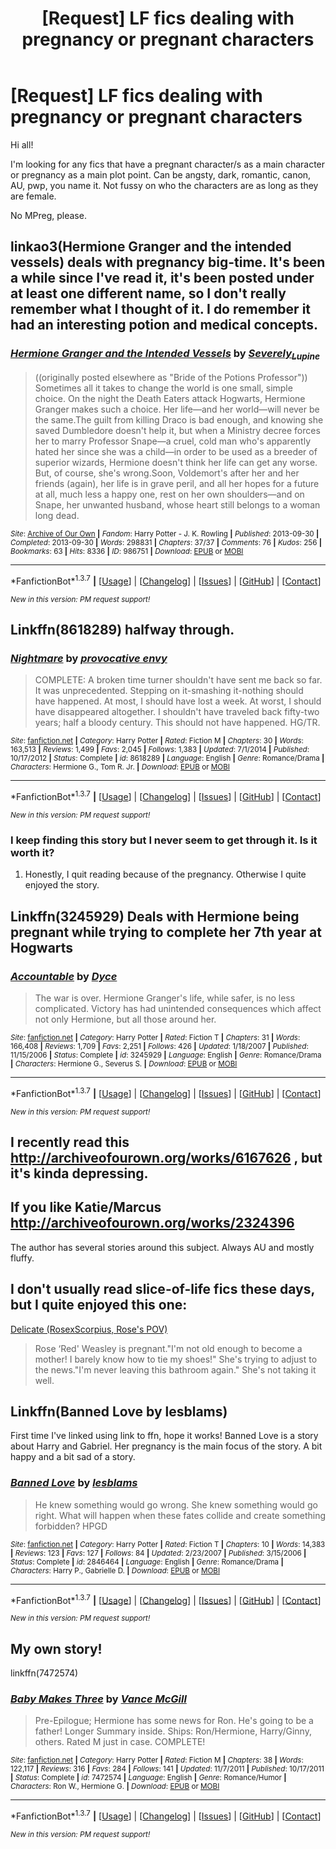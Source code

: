 #+TITLE: [Request] LF fics dealing with pregnancy or pregnant characters

* [Request] LF fics dealing with pregnancy or pregnant characters
:PROPERTIES:
:Author: femmewitch
:Score: 8
:DateUnix: 1461498910.0
:DateShort: 2016-Apr-24
:FlairText: Request
:END:
Hi all!

I'm looking for any fics that have a pregnant character/s as a main character or pregnancy as a main plot point. Can be angsty, dark, romantic, canon, AU, pwp, you name it. Not fussy on who the characters are as long as they are female.

No MPreg, please.


** linkao3(Hermione Granger and the intended vessels) deals with pregnancy big-time. It's been a while since I've read it, it's been posted under at least one different name, so I don't really remember what I thought of it. I do remember it had an interesting potion and medical concepts.
:PROPERTIES:
:Author: girlikecupcake
:Score: 2
:DateUnix: 1461501918.0
:DateShort: 2016-Apr-24
:END:

*** [[http://archiveofourown.org/works/986751][*/Hermione Granger and the Intended Vessels/*]] by [[http://archiveofourown.org/users/Severely_Lupine/pseuds/Severely_Lupine][/Severely_Lupine/]]

#+begin_quote
  ((originally posted elsewhere as "Bride of the Potions Professor")) Sometimes all it takes to change the world is one small, simple choice. On the night the Death Eaters attack Hogwarts, Hermione Granger makes such a choice. Her life---and her world---will never be the same.The guilt from killing Draco is bad enough, and knowing she saved Dumbledore doesn't help it, but when a Ministry decree forces her to marry Professor Snape---a cruel, cold man who's apparently hated her since she was a child---in order to be used as a breeder of superior wizards, Hermione doesn't think her life can get any worse. But, of course, she's wrong.Soon, Voldemort's after her and her friends (again), her life is in grave peril, and all her hopes for a future at all, much less a happy one, rest on her own shoulders---and on Snape, her unwanted husband, whose heart still belongs to a woman long dead.
#+end_quote

^{/Site/: [[http://www.archiveofourown.org/][Archive of Our Own]] *|* /Fandom/: Harry Potter - J. K. Rowling *|* /Published/: 2013-09-30 *|* /Completed/: 2013-09-30 *|* /Words/: 298831 *|* /Chapters/: 37/37 *|* /Comments/: 76 *|* /Kudos/: 256 *|* /Bookmarks/: 63 *|* /Hits/: 8336 *|* /ID/: 986751 *|* /Download/: [[http://archiveofourown.org/downloads/Se/Severely_Lupine/986751/Hermione%20Granger%20and%20the.epub?updated_at=1395371904][EPUB]] or [[http://archiveofourown.org/downloads/Se/Severely_Lupine/986751/Hermione%20Granger%20and%20the.mobi?updated_at=1395371904][MOBI]]}

--------------

*FanfictionBot*^{1.3.7} *|* [[[https://github.com/tusing/reddit-ffn-bot/wiki/Usage][Usage]]] | [[[https://github.com/tusing/reddit-ffn-bot/wiki/Changelog][Changelog]]] | [[[https://github.com/tusing/reddit-ffn-bot/issues/][Issues]]] | [[[https://github.com/tusing/reddit-ffn-bot/][GitHub]]] | [[[https://www.reddit.com/message/compose?to=%2Fu%2Ftusing][Contact]]]

^{/New in this version: PM request support!/}
:PROPERTIES:
:Author: FanfictionBot
:Score: 3
:DateUnix: 1461501977.0
:DateShort: 2016-Apr-24
:END:


** Linkffn(8618289) halfway through.
:PROPERTIES:
:Author: Thoriel
:Score: 2
:DateUnix: 1461515574.0
:DateShort: 2016-Apr-24
:END:

*** [[http://www.fanfiction.net/s/8618289/1/][*/Nightmare/*]] by [[https://www.fanfiction.net/u/816609/provocative-envy][/provocative envy/]]

#+begin_quote
  COMPLETE: A broken time turner shouldn't have sent me back so far. It was unprecedented. Stepping on it-smashing it-nothing should have happened. At most, I should have lost a week. At worst, I should have disappeared altogether. I shouldn't have traveled back fifty-two years; half a bloody century. This should not have happened. HG/TR.
#+end_quote

^{/Site/: [[http://www.fanfiction.net/][fanfiction.net]] *|* /Category/: Harry Potter *|* /Rated/: Fiction M *|* /Chapters/: 30 *|* /Words/: 163,513 *|* /Reviews/: 1,499 *|* /Favs/: 2,045 *|* /Follows/: 1,383 *|* /Updated/: 7/1/2014 *|* /Published/: 10/17/2012 *|* /Status/: Complete *|* /id/: 8618289 *|* /Language/: English *|* /Genre/: Romance/Drama *|* /Characters/: Hermione G., Tom R. Jr. *|* /Download/: [[http://www.p0ody-files.com/ff_to_ebook/ffn-bot/index.php?id=8618289&source=ff&filetype=epub][EPUB]] or [[http://www.p0ody-files.com/ff_to_ebook/ffn-bot/index.php?id=8618289&source=ff&filetype=mobi][MOBI]]}

--------------

*FanfictionBot*^{1.3.7} *|* [[[https://github.com/tusing/reddit-ffn-bot/wiki/Usage][Usage]]] | [[[https://github.com/tusing/reddit-ffn-bot/wiki/Changelog][Changelog]]] | [[[https://github.com/tusing/reddit-ffn-bot/issues/][Issues]]] | [[[https://github.com/tusing/reddit-ffn-bot/][GitHub]]] | [[[https://www.reddit.com/message/compose?to=%2Fu%2Ftusing][Contact]]]

^{/New in this version: PM request support!/}
:PROPERTIES:
:Author: FanfictionBot
:Score: 1
:DateUnix: 1461515618.0
:DateShort: 2016-Apr-24
:END:


*** I keep finding this story but I never seem to get through it. Is it worth it?
:PROPERTIES:
:Score: 1
:DateUnix: 1461519172.0
:DateShort: 2016-Apr-24
:END:

**** Honestly, I quit reading because of the pregnancy. Otherwise I quite enjoyed the story.
:PROPERTIES:
:Author: Thoriel
:Score: 2
:DateUnix: 1461562955.0
:DateShort: 2016-Apr-25
:END:


** Linkffn(3245929) Deals with Hermione being pregnant while trying to complete her 7th year at Hogwarts
:PROPERTIES:
:Score: 2
:DateUnix: 1461525814.0
:DateShort: 2016-Apr-24
:END:

*** [[http://www.fanfiction.net/s/3245929/1/][*/Accountable/*]] by [[https://www.fanfiction.net/u/337798/Dyce][/Dyce/]]

#+begin_quote
  The war is over. Hermione Granger's life, while safer, is no less complicated. Victory has had unintended consequences which affect not only Hermione, but all those around her.
#+end_quote

^{/Site/: [[http://www.fanfiction.net/][fanfiction.net]] *|* /Category/: Harry Potter *|* /Rated/: Fiction T *|* /Chapters/: 31 *|* /Words/: 166,408 *|* /Reviews/: 1,709 *|* /Favs/: 2,251 *|* /Follows/: 426 *|* /Updated/: 1/18/2007 *|* /Published/: 11/15/2006 *|* /Status/: Complete *|* /id/: 3245929 *|* /Language/: English *|* /Genre/: Romance/Drama *|* /Characters/: Hermione G., Severus S. *|* /Download/: [[http://www.p0ody-files.com/ff_to_ebook/ffn-bot/index.php?id=3245929&source=ff&filetype=epub][EPUB]] or [[http://www.p0ody-files.com/ff_to_ebook/ffn-bot/index.php?id=3245929&source=ff&filetype=mobi][MOBI]]}

--------------

*FanfictionBot*^{1.3.7} *|* [[[https://github.com/tusing/reddit-ffn-bot/wiki/Usage][Usage]]] | [[[https://github.com/tusing/reddit-ffn-bot/wiki/Changelog][Changelog]]] | [[[https://github.com/tusing/reddit-ffn-bot/issues/][Issues]]] | [[[https://github.com/tusing/reddit-ffn-bot/][GitHub]]] | [[[https://www.reddit.com/message/compose?to=%2Fu%2Ftusing][Contact]]]

^{/New in this version: PM request support!/}
:PROPERTIES:
:Author: FanfictionBot
:Score: 2
:DateUnix: 1461525871.0
:DateShort: 2016-Apr-24
:END:


** I recently read this [[http://archiveofourown.org/works/6167626]] , but it's kinda depressing.
:PROPERTIES:
:Score: 1
:DateUnix: 1461499253.0
:DateShort: 2016-Apr-24
:END:


** If you like Katie/Marcus [[http://archiveofourown.org/works/2324396]]

The author has several stories around this subject. Always AU and mostly fluffy.
:PROPERTIES:
:Author: allesflex
:Score: 1
:DateUnix: 1461521802.0
:DateShort: 2016-Apr-24
:END:


** I don't usually read slice-of-life fics these days, but I quite enjoyed this one:

[[http://www.harrypotterfanfiction.com/viewstory.php?psid=240987][Delicate (RosexScorpius, Rose's POV)]]

#+begin_quote
  Rose ‘Red' Weasley is pregnant."I'm not old enough to become a mother! I barely know how to tie my shoes!" She's trying to adjust to the news."I'm never leaving this bathroom again." She's not taking it well.
#+end_quote
:PROPERTIES:
:Author: serenehime
:Score: 1
:DateUnix: 1461549749.0
:DateShort: 2016-Apr-25
:END:


** Linkffn(Banned Love by lesblams)

First time I've linked using link to ffn, hope it works! Banned Love is a story about Harry and Gabriel. Her pregnancy is the main focus of the story. A bit happy and a bit sad of a story.
:PROPERTIES:
:Author: SaeculaSaeculorum
:Score: 1
:DateUnix: 1461623037.0
:DateShort: 2016-Apr-26
:END:

*** [[http://www.fanfiction.net/s/2846464/1/][*/Banned Love/*]] by [[https://www.fanfiction.net/u/902513/lesblams][/lesblams/]]

#+begin_quote
  He knew something would go wrong. She knew something would go right. What will happen when these fates collide and create something forbidden? HPGD
#+end_quote

^{/Site/: [[http://www.fanfiction.net/][fanfiction.net]] *|* /Category/: Harry Potter *|* /Rated/: Fiction T *|* /Chapters/: 10 *|* /Words/: 14,383 *|* /Reviews/: 123 *|* /Favs/: 127 *|* /Follows/: 84 *|* /Updated/: 2/23/2007 *|* /Published/: 3/15/2006 *|* /Status/: Complete *|* /id/: 2846464 *|* /Language/: English *|* /Genre/: Romance/Drama *|* /Characters/: Harry P., Gabrielle D. *|* /Download/: [[http://www.p0ody-files.com/ff_to_ebook/ffn-bot/index.php?id=2846464&source=ff&filetype=epub][EPUB]] or [[http://www.p0ody-files.com/ff_to_ebook/ffn-bot/index.php?id=2846464&source=ff&filetype=mobi][MOBI]]}

--------------

*FanfictionBot*^{1.3.7} *|* [[[https://github.com/tusing/reddit-ffn-bot/wiki/Usage][Usage]]] | [[[https://github.com/tusing/reddit-ffn-bot/wiki/Changelog][Changelog]]] | [[[https://github.com/tusing/reddit-ffn-bot/issues/][Issues]]] | [[[https://github.com/tusing/reddit-ffn-bot/][GitHub]]] | [[[https://www.reddit.com/message/compose?to=%2Fu%2Ftusing][Contact]]]

^{/New in this version: PM request support!/}
:PROPERTIES:
:Author: FanfictionBot
:Score: 1
:DateUnix: 1461623088.0
:DateShort: 2016-Apr-26
:END:


** My own story!

linkffn(7472574)
:PROPERTIES:
:Author: SoulxxBondz
:Score: 1
:DateUnix: 1461501316.0
:DateShort: 2016-Apr-24
:END:

*** [[http://www.fanfiction.net/s/7472574/1/][*/Baby Makes Three/*]] by [[https://www.fanfiction.net/u/670787/Vance-McGill][/Vance McGill/]]

#+begin_quote
  Pre-Epilogue; Hermione has some news for Ron. He's going to be a father! Longer Summary inside. Ships: Ron/Hermione, Harry/Ginny, others. Rated M just in case. COMPLETE!
#+end_quote

^{/Site/: [[http://www.fanfiction.net/][fanfiction.net]] *|* /Category/: Harry Potter *|* /Rated/: Fiction M *|* /Chapters/: 38 *|* /Words/: 122,117 *|* /Reviews/: 316 *|* /Favs/: 284 *|* /Follows/: 141 *|* /Updated/: 11/7/2011 *|* /Published/: 10/17/2011 *|* /Status/: Complete *|* /id/: 7472574 *|* /Language/: English *|* /Genre/: Romance/Humor *|* /Characters/: Ron W., Hermione G. *|* /Download/: [[http://www.p0ody-files.com/ff_to_ebook/ffn-bot/index.php?id=7472574&source=ff&filetype=epub][EPUB]] or [[http://www.p0ody-files.com/ff_to_ebook/ffn-bot/index.php?id=7472574&source=ff&filetype=mobi][MOBI]]}

--------------

*FanfictionBot*^{1.3.7} *|* [[[https://github.com/tusing/reddit-ffn-bot/wiki/Usage][Usage]]] | [[[https://github.com/tusing/reddit-ffn-bot/wiki/Changelog][Changelog]]] | [[[https://github.com/tusing/reddit-ffn-bot/issues/][Issues]]] | [[[https://github.com/tusing/reddit-ffn-bot/][GitHub]]] | [[[https://www.reddit.com/message/compose?to=%2Fu%2Ftusing][Contact]]]

^{/New in this version: PM request support!/}
:PROPERTIES:
:Author: FanfictionBot
:Score: 0
:DateUnix: 1461501362.0
:DateShort: 2016-Apr-24
:END:

